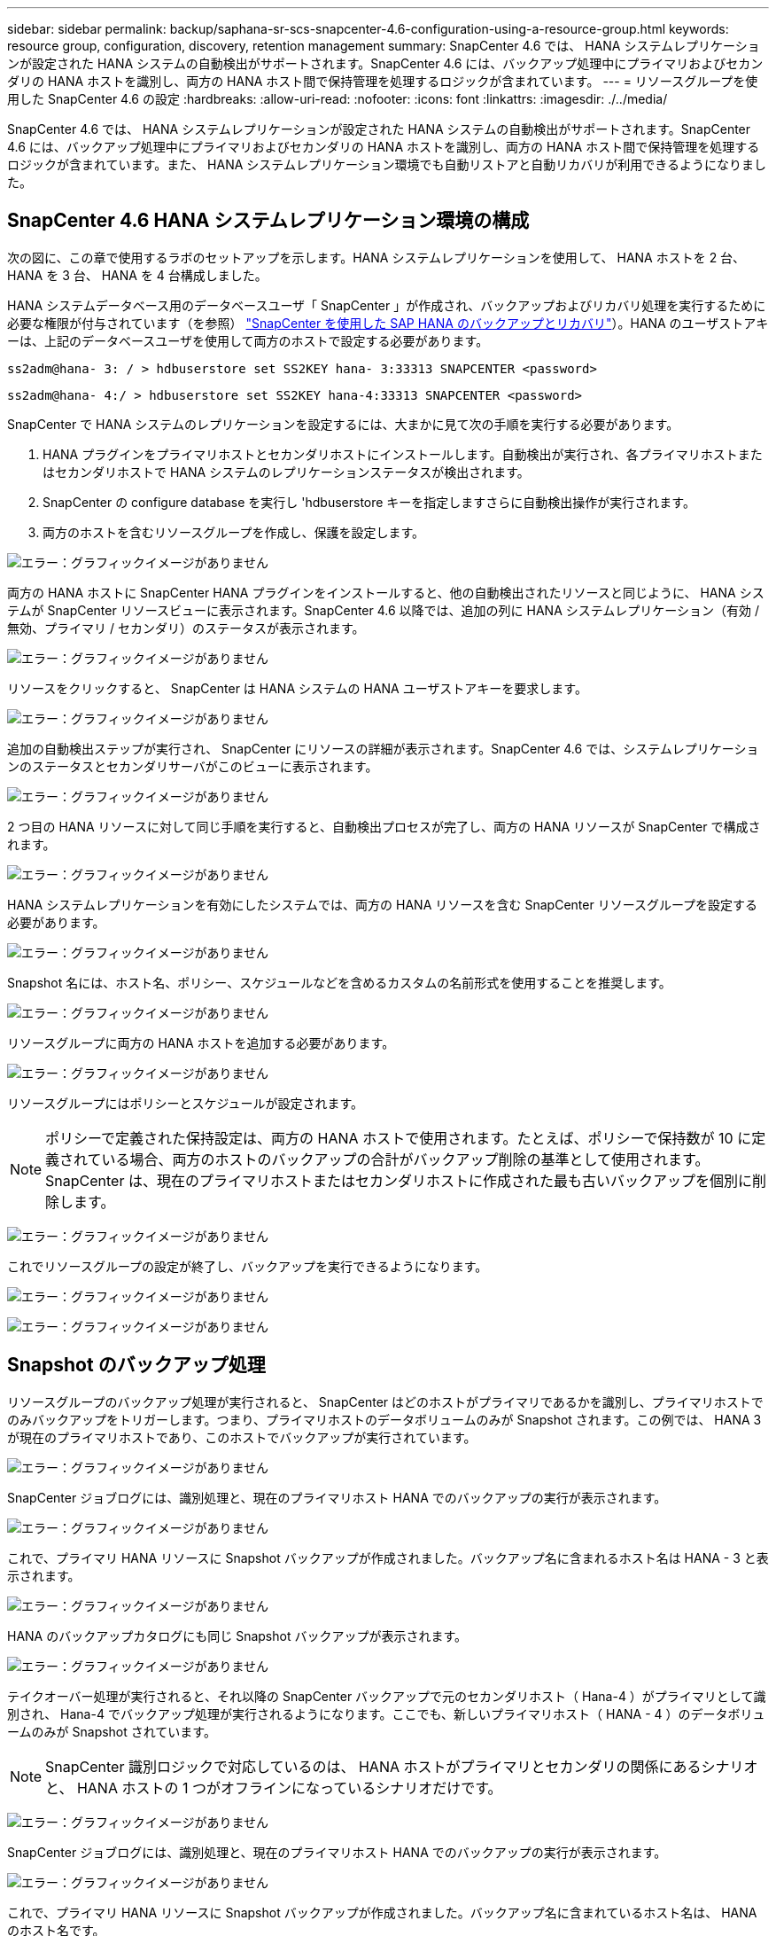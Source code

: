 ---
sidebar: sidebar 
permalink: backup/saphana-sr-scs-snapcenter-4.6-configuration-using-a-resource-group.html 
keywords: resource group, configuration, discovery, retention management 
summary: SnapCenter 4.6 では、 HANA システムレプリケーションが設定された HANA システムの自動検出がサポートされます。SnapCenter 4.6 には、バックアップ処理中にプライマリおよびセカンダリの HANA ホストを識別し、両方の HANA ホスト間で保持管理を処理するロジックが含まれています。 
---
= リソースグループを使用した SnapCenter 4.6 の設定
:hardbreaks:
:allow-uri-read: 
:nofooter: 
:icons: font
:linkattrs: 
:imagesdir: ./../media/


[role="lead"]
SnapCenter 4.6 では、 HANA システムレプリケーションが設定された HANA システムの自動検出がサポートされます。SnapCenter 4.6 には、バックアップ処理中にプライマリおよびセカンダリの HANA ホストを識別し、両方の HANA ホスト間で保持管理を処理するロジックが含まれています。また、 HANA システムレプリケーション環境でも自動リストアと自動リカバリが利用できるようになりました。



== SnapCenter 4.6 HANA システムレプリケーション環境の構成

次の図に、この章で使用するラボのセットアップを示します。HANA システムレプリケーションを使用して、 HANA ホストを 2 台、 HANA を 3 台、 HANA を 4 台構成しました。

HANA システムデータベース用のデータベースユーザ「 SnapCenter 」が作成され、バックアップおよびリカバリ処理を実行するために必要な権限が付与されています（を参照） https://www.netapp.com/us/media/tr-4614.pdf["SnapCenter を使用した SAP HANA のバックアップとリカバリ"^]）。HANA のユーザストアキーは、上記のデータベースユーザを使用して両方のホストで設定する必要があります。

....
ss2adm@hana- 3: / > hdbuserstore set SS2KEY hana- 3:33313 SNAPCENTER <password>
....
....
ss2adm@hana- 4:/ > hdbuserstore set SS2KEY hana-4:33313 SNAPCENTER <password>
....
SnapCenter で HANA システムのレプリケーションを設定するには、大まかに見て次の手順を実行する必要があります。

. HANA プラグインをプライマリホストとセカンダリホストにインストールします。自動検出が実行され、各プライマリホストまたはセカンダリホストで HANA システムのレプリケーションステータスが検出されます。
. SnapCenter の configure database を実行し 'hdbuserstore キーを指定しますさらに自動検出操作が実行されます。
. 両方のホストを含むリソースグループを作成し、保護を設定します。


image:saphana-sr-scs-image6.png["エラー：グラフィックイメージがありません"]

両方の HANA ホストに SnapCenter HANA プラグインをインストールすると、他の自動検出されたリソースと同じように、 HANA システムが SnapCenter リソースビューに表示されます。SnapCenter 4.6 以降では、追加の列に HANA システムレプリケーション（有効 / 無効、プライマリ / セカンダリ）のステータスが表示されます。

image:saphana-sr-scs-image7.png["エラー：グラフィックイメージがありません"]

リソースをクリックすると、 SnapCenter は HANA システムの HANA ユーザストアキーを要求します。

image:saphana-sr-scs-image8.png["エラー：グラフィックイメージがありません"]

追加の自動検出ステップが実行され、 SnapCenter にリソースの詳細が表示されます。SnapCenter 4.6 では、システムレプリケーションのステータスとセカンダリサーバがこのビューに表示されます。

image:saphana-sr-scs-image9.png["エラー：グラフィックイメージがありません"]

2 つ目の HANA リソースに対して同じ手順を実行すると、自動検出プロセスが完了し、両方の HANA リソースが SnapCenter で構成されます。

image:saphana-sr-scs-image10.png["エラー：グラフィックイメージがありません"]

HANA システムレプリケーションを有効にしたシステムでは、両方の HANA リソースを含む SnapCenter リソースグループを設定する必要があります。

image:saphana-sr-scs-image11.png["エラー：グラフィックイメージがありません"]

Snapshot 名には、ホスト名、ポリシー、スケジュールなどを含めるカスタムの名前形式を使用することを推奨します。

image:saphana-sr-scs-image12.png["エラー：グラフィックイメージがありません"]

リソースグループに両方の HANA ホストを追加する必要があります。

image:saphana-sr-scs-image13.png["エラー：グラフィックイメージがありません"]

リソースグループにはポリシーとスケジュールが設定されます。


NOTE: ポリシーで定義された保持設定は、両方の HANA ホストで使用されます。たとえば、ポリシーで保持数が 10 に定義されている場合、両方のホストのバックアップの合計がバックアップ削除の基準として使用されます。SnapCenter は、現在のプライマリホストまたはセカンダリホストに作成された最も古いバックアップを個別に削除します。

image:saphana-sr-scs-image14.png["エラー：グラフィックイメージがありません"]

これでリソースグループの設定が終了し、バックアップを実行できるようになります。

image:saphana-sr-scs-image15.png["エラー：グラフィックイメージがありません"]

image:saphana-sr-scs-image16.png["エラー：グラフィックイメージがありません"]



== Snapshot のバックアップ処理

リソースグループのバックアップ処理が実行されると、 SnapCenter はどのホストがプライマリであるかを識別し、プライマリホストでのみバックアップをトリガーします。つまり、プライマリホストのデータボリュームのみが Snapshot されます。この例では、 HANA 3 が現在のプライマリホストであり、このホストでバックアップが実行されています。

image:saphana-sr-scs-image17.png["エラー：グラフィックイメージがありません"]

SnapCenter ジョブログには、識別処理と、現在のプライマリホスト HANA でのバックアップの実行が表示されます。

image:saphana-sr-scs-image18.png["エラー：グラフィックイメージがありません"]

これで、プライマリ HANA リソースに Snapshot バックアップが作成されました。バックアップ名に含まれるホスト名は HANA - 3 と表示されます。

image:saphana-sr-scs-image19.png["エラー：グラフィックイメージがありません"]

HANA のバックアップカタログにも同じ Snapshot バックアップが表示されます。

image:saphana-sr-scs-image20.png["エラー：グラフィックイメージがありません"]

テイクオーバー処理が実行されると、それ以降の SnapCenter バックアップで元のセカンダリホスト（ Hana-4 ）がプライマリとして識別され、 Hana-4 でバックアップ処理が実行されるようになります。ここでも、新しいプライマリホスト（ HANA - 4 ）のデータボリュームのみが Snapshot されています。


NOTE: SnapCenter 識別ロジックで対応しているのは、 HANA ホストがプライマリとセカンダリの関係にあるシナリオと、 HANA ホストの 1 つがオフラインになっているシナリオだけです。

image:saphana-sr-scs-image21.png["エラー：グラフィックイメージがありません"]

SnapCenter ジョブログには、識別処理と、現在のプライマリホスト HANA でのバックアップの実行が表示されます。

image:saphana-sr-scs-image22.png["エラー：グラフィックイメージがありません"]

これで、プライマリ HANA リソースに Snapshot バックアップが作成されました。バックアップ名に含まれているホスト名は、 HANA のホスト名です。

image:saphana-sr-scs-image23.png["エラー：グラフィックイメージがありません"]

HANA のバックアップカタログにも同じ Snapshot バックアップが表示されます。

image:saphana-sr-scs-image24.png["エラー：グラフィックイメージがありません"]



== ファイルベースのバックアップを使用したブロック整合性チェック処理

SnapCenter 4.6 では、ファイルベースのバックアップでブロック整合性チェック処理を実行する場合と同じロジックを使用します。SnapCenter は現在のプライマリ HANA ホストを識別し、このホストに対してファイルベースのバックアップを実行します。保持管理も両方のホスト間で実行されるため、現在プライマリになっているホストに関係なく、最も古いバックアップが削除されます。



== SnapVault レプリケーション

テイクオーバー時に透過的なバックアップ処理を可能にし、現在プライマリホストになっている HANA ホストに依存しないようにするには、両方のホストのデータボリュームに SnapVault 関係を設定する必要があります。SnapCenter は、バックアップの実行ごとに、現在のプライマリホストに対して SnapVault 更新処理を実行します。


NOTE: セカンダリホストへのテイクオーバーが長時間実行されない場合、セカンダリホストでの最初の SnapVault 更新で変更されたブロック数は多くなります。

SnapVault ターゲットの保持管理は ONTAP by SnapCenter の外部で管理されるため、両方の HANA ホスト間で処理することはできません。そのため、テイクオーバー前に作成されたバックアップは、以前のセカンダリではバックアップ処理によって削除されません。これらのバックアップは、元のプライマリが再びプライマリになるまで保持されます。これらのバックアップによってログバックアップの保持管理がブロックされないように、 SnapVault ターゲットまたは HANA のバックアップカタログから手動で削除する必要があります。


NOTE: 1 つの SnapVault コピーが同期ポイントとしてブロックされるため、すべての Snapshot コピーのクリーンアップを実行できません。最新の Snapshot コピーも削除する必要がある場合は、 SnapVault レプリケーション関係を削除してください。この場合は、 HANA のバックアップカタログ内のバックアップを削除して、ログのバックアップ保持管理のブロックを解除することを推奨します。

image:saphana-sr-scs-image25.png["エラー：グラフィックイメージがありません"]



== 保持管理

SnapCenter 4.6 は、両方の HANA ホストで Snapshot バックアップ、ブロック整合性チェック処理、 HANA バックアップカタログのエントリ、ログバックアップ（無効になっていない場合）の保持を管理できるため、どちらのホストが現在プライマリであるかセカンダリであるかは関係ありません。削除処理が現在のプライマリホストとセカンダリホストのどちらで必要かに関係なく、定義された保持設定に基づいて HANA カタログのバックアップ（データとログ）とエントリが削除されます。つまり、テイクオーバー処理を実行した場合や、レプリケーションが反対方向に設定されている場合は、手動での操作は必要ありません。

SnapVault レプリケーションがデータ保護戦略の一部である場合は、特定のシナリオで手動による操作が必要です。詳細については、を参照してください <<SnapVault Replication>>。



== リストアとリカバリ

次の図は、複数のテイクオーバーが実行され、両方のサイトに Snapshot バックアップが作成された場合のシナリオを示しています。現在のステータスでは、ホスト HA-3 がプライマリホスト、最新のバックアップは T4 であり、これはホスト HA-3 で作成されています。リストアおよびリカバリ処理を実行する必要がある場合、バックアップ T1 および T4 は SnapCenter のリストアとリカバリに使用できます。ホスト HA-4 （ T2 、 T3 ）で作成されたバックアップは、 SnapCenter を使用してリストアできません。リカバリのために、これらのバックアップを HANA のデータボリュームに手動でコピーする必要があります。

image:saphana-sr-scs-image26.png["エラー：グラフィックイメージがありません"]

SnapCenter 4.6 リソースグループ構成のリストアおよびリカバリ操作は ' 自動検出されたシステム以外のレプリケーション設定と同じですリストアと自動リカバリのすべてのオプションを使用できます。詳細については、テクニカルレポートを参照してください https://www.netapp.com/us/media/tr-4614.pdf["TR-4614 ：『 SAP HANA Backup and Recovery with SnapCenter 』"^]。

もう一方のホストで作成されたバックアップからのリストア処理については、を参照してください link:saphana-sr-scs-restore-and-recovery-from-a-backup-created-at-the-other-host.html["他のホストで作成されたバックアップからのリストアとリカバリ"]。
